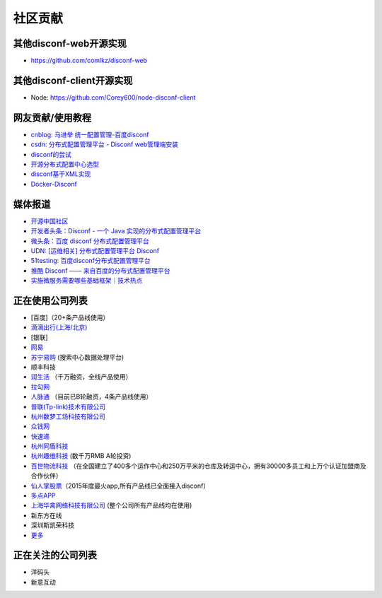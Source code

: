 社区贡献
========

其他disconf-web开源实现
-----------------------

-  https://github.com/comlkz/disconf-web

其他disconf-client开源实现
--------------------------

-  Node: https://github.com/Corey600/node-disconf-client

网友贡献/使用教程
-----------------

-  `cnblog: 马进举
   统一配置管理-百度disconf <http://www.cnblogs.com/majinju/p/4502246.html>`__
-  `csdn: 分布式配置管理平台 - Disconf
   web管理端安装 <http://blog.csdn.net/zhu_tianwei/article/details/49512751>`__
-  `disconf的尝试 <http://mysrc.sinaapp.com/view_note/?id=573>`__
-  `开源分布式配置中心选型 <http://vernonzheng.com/2015/02/09/%E5%BC%80%E6%BA%90%E5%88%86%E5%B8%83%E5%BC%8F%E9%85%8D%E7%BD%AE%E4%B8%AD%E5%BF%83%E9%80%89%E5%9E%8B/>`__
-  `disconf基于XML实现 <http://blog.csdn.net/hyg1683116633/article/details/47339187>`__
-  `Docker-Disconf <http://git.oschina.net/gongxusheng/docker-disconf>`__

媒体报道
--------

-  `开源中国社区 <http://www.oschina.net/p/disconf>`__
-  `开发者头条：Disconf - 一个 Java
   实现的分布式配置管理平台 <http://toutiao.io/posts/ljg97>`__
-  `微头条：百度 disconf
   分布式配置管理平台 <http://www.wtoutiao.com/p/d1dvfL.html>`__
-  `UDN: [运维相关] 分布式配置管理平台
   Disconf <http://udn.yyuap.com/thread-32595-1-1.html>`__
-  `51testing:
   百度disconf分布式配置管理平台 <http://www.51testing.com/html/74/n-2459674-3.html>`__
-  `推酷 Disconf ——
   来自百度的分布式配置管理平台 <http://www.tuicool.com/articles/QniqQn7>`__
-  `实施微服务需要哪些基础框架｜技术热点 <http://mp.weixin.qq.com/s?__biz=MjM5MDE0Mjc4MA==&mid=400645575&idx=1&sn=da55d75db55117046c520de88dde1123&3rd=MzA3MDU4NTYzMw==&scene=6#rd>`__

正在使用公司列表
----------------

-  [百度]（20+条产品线使用）
-  `滴滴出行(上海/北京) <http://www.xiaojukeji.com/>`__
-  [银联]
-  `网易 <http://www.163.com/>`__
-  `苏宁易购 <http://www.suning.com>`__ (搜索中心数据处理平台)
-  顺丰科技
-  `润生活 <http://www.szzjcs.com/>`__ （千万融资，全线产品使用）
-  `拉勾网 <http://www.lagou.com/>`__
-  `人脉通 <http://renmaitong.com/>`__ （目前已B轮融资，4条产品线使用）
-  `普联(Tp-link)技术有限公司 <http://www.tp-link.com.cn/>`__
-  `杭州数梦工场科技有限公司 <http://www.dtdream.com>`__
-  `众钱网 <http://17money.com>`__
-  `快速递 <http://www.ksudi.com>`__
-  `杭州同盾科技 <https://www.tongdun.cn/>`__
-  `杭州趣维科技 <http://www.xiaoying.tv/>`__ (数千万RMB A轮投资)
-  `百世物流科技 <http://www.800best.com/>`__
   （在全国建立了400多个运作中心和250万平米的仓库及转运中心，拥有30000多员工和上万个认证加盟商及合作伙伴）
-  `仙人掌股票 <http://www.icaikee.com/>`__\ （2015年度最火app,所有产品线已全面接入disconf）
-  `多点APP <http://www.dmall.com/>`__
-  `上海华禽网络科技有限公司 <www.huaqinwang.com>`__
   (整个公司所有产品线均在使用)
-  新东方在线
-  深圳斯凯荣科技
-  `更多 <https://github.com/knightliao/disconf/issues/18>`__

正在关注的公司列表
------------------

-  洋码头
-  新意互动
